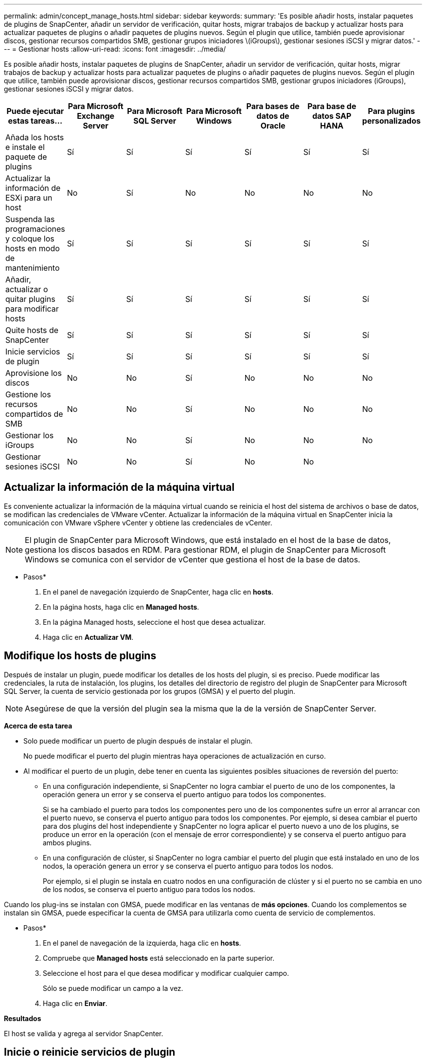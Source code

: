 ---
permalink: admin/concept_manage_hosts.html 
sidebar: sidebar 
keywords:  
summary: 'Es posible añadir hosts, instalar paquetes de plugins de SnapCenter, añadir un servidor de verificación, quitar hosts, migrar trabajos de backup y actualizar hosts para actualizar paquetes de plugins o añadir paquetes de plugins nuevos. Según el plugin que utilice, también puede aprovisionar discos, gestionar recursos compartidos SMB, gestionar grupos iniciadores \(iGroups\), gestionar sesiones iSCSI y migrar datos.' 
---
= Gestionar hosts
:allow-uri-read: 
:icons: font
:imagesdir: ../media/


[role="lead"]
Es posible añadir hosts, instalar paquetes de plugins de SnapCenter, añadir un servidor de verificación, quitar hosts, migrar trabajos de backup y actualizar hosts para actualizar paquetes de plugins o añadir paquetes de plugins nuevos. Según el plugin que utilice, también puede aprovisionar discos, gestionar recursos compartidos SMB, gestionar grupos iniciadores (iGroups), gestionar sesiones iSCSI y migrar datos.

|===
| Puede ejecutar estas tareas... | Para Microsoft Exchange Server | Para Microsoft SQL Server | Para Microsoft Windows | Para bases de datos de Oracle | Para base de datos SAP HANA | Para plugins personalizados 


 a| 
Añada los hosts e instale el paquete de plugins
 a| 
Sí
 a| 
Sí
 a| 
Sí
 a| 
Sí
 a| 
Sí
 a| 
Sí



 a| 
Actualizar la información de ESXi para un host
 a| 
No
 a| 
Sí
 a| 
No
 a| 
No
 a| 
No
 a| 
No



 a| 
Suspenda las programaciones y coloque los hosts en modo de mantenimiento
 a| 
Sí
 a| 
Sí
 a| 
Sí
 a| 
Sí
 a| 
Sí
 a| 
Sí



 a| 
Añadir, actualizar o quitar plugins para modificar hosts
 a| 
Sí
 a| 
Sí
 a| 
Sí
 a| 
Sí
 a| 
Sí
 a| 
Sí



 a| 
Quite hosts de SnapCenter
 a| 
Sí
 a| 
Sí
 a| 
Sí
 a| 
Sí
 a| 
Sí
 a| 
Sí



 a| 
Inicie servicios de plugin
 a| 
Sí
 a| 
Sí
 a| 
Sí
 a| 
Sí
 a| 
Sí
 a| 
Sí



 a| 
Aprovisione los discos
 a| 
No
 a| 
No
 a| 
Sí
 a| 
No
 a| 
No
 a| 
No



 a| 
Gestione los recursos compartidos de SMB
 a| 
No
 a| 
No
 a| 
Sí
 a| 
No
 a| 
No
 a| 
No



 a| 
Gestionar los iGroups
 a| 
No
 a| 
No
 a| 
Sí
 a| 
No
 a| 
No
 a| 
No



 a| 
Gestionar sesiones iSCSI
 a| 
No
 a| 
No
 a| 
Sí
 a| 
No
 a| 
No
 a| 

|===


== Actualizar la información de la máquina virtual

Es conveniente actualizar la información de la máquina virtual cuando se reinicia el host del sistema de archivos o base de datos, se modifican las credenciales de VMware vCenter. Actualizar la información de la máquina virtual en SnapCenter inicia la comunicación con VMware vSphere vCenter y obtiene las credenciales de vCenter.


NOTE: El plugin de SnapCenter para Microsoft Windows, que está instalado en el host de la base de datos, gestiona los discos basados en RDM. Para gestionar RDM, el plugin de SnapCenter para Microsoft Windows se comunica con el servidor de vCenter que gestiona el host de la base de datos.

* Pasos*

. En el panel de navegación izquierdo de SnapCenter, haga clic en *hosts*.
. En la página hosts, haga clic en *Managed hosts*.
. En la página Managed hosts, seleccione el host que desea actualizar.
. Haga clic en *Actualizar VM*.




== Modifique los hosts de plugins

Después de instalar un plugin, puede modificar los detalles de los hosts del plugin, si es preciso. Puede modificar las credenciales, la ruta de instalación, los plugins, los detalles del directorio de registro del plugin de SnapCenter para Microsoft SQL Server, la cuenta de servicio gestionada por los grupos (GMSA) y el puerto del plugin.


NOTE: Asegúrese de que la versión del plugin sea la misma que la de la versión de SnapCenter Server.

*Acerca de esta tarea*

* Solo puede modificar un puerto de plugin después de instalar el plugin.
+
No puede modificar el puerto del plugin mientras haya operaciones de actualización en curso.

* Al modificar el puerto de un plugin, debe tener en cuenta las siguientes posibles situaciones de reversión del puerto:
+
** En una configuración independiente, si SnapCenter no logra cambiar el puerto de uno de los componentes, la operación genera un error y se conserva el puerto antiguo para todos los componentes.
+
Si se ha cambiado el puerto para todos los componentes pero uno de los componentes sufre un error al arrancar con el puerto nuevo, se conserva el puerto antiguo para todos los componentes. Por ejemplo, si desea cambiar el puerto para dos plugins del host independiente y SnapCenter no logra aplicar el puerto nuevo a uno de los plugins, se produce un error en la operación (con el mensaje de error correspondiente) y se conserva el puerto antiguo para ambos plugins.

** En una configuración de clúster, si SnapCenter no logra cambiar el puerto del plugin que está instalado en uno de los nodos, la operación genera un error y se conserva el puerto antiguo para todos los nodos.
+
Por ejemplo, si el plugin se instala en cuatro nodos en una configuración de clúster y si el puerto no se cambia en uno de los nodos, se conserva el puerto antiguo para todos los nodos.





Cuando los plug-ins se instalan con GMSA, puede modificar en las ventanas de *más opciones*. Cuando los complementos se instalan sin GMSA, puede especificar la cuenta de GMSA para utilizarla como cuenta de servicio de complementos.

* Pasos*

. En el panel de navegación de la izquierda, haga clic en *hosts*.
. Compruebe que *Managed hosts* está seleccionado en la parte superior.
. Seleccione el host para el que desea modificar y modificar cualquier campo.
+
Sólo se puede modificar un campo a la vez.

. Haga clic en *Enviar*.


*Resultados*

El host se valida y agrega al servidor SnapCenter.



== Inicie o reinicie servicios de plugin

Al iniciar los servicios de plugins de SnapCenter, es posible iniciar servicios si no están en ejecución o reiniciarlos si ya lo están. Se recomienda reiniciar los servicios después de realizar tareas de mantenimiento.

Debe asegurarse de que no se están ejecutando trabajos al reiniciar los servicios.

* Pasos*

. En el panel de navegación de la izquierda, haga clic en *hosts*.
. En la página hosts, haga clic en *Managed hosts*.
. En la página Managed hosts, seleccione el host que desea iniciar.
. Haga clic en image:../media/more_icon.gif[""] Y haga clic en *Iniciar servicio* o *Reiniciar servicio*.
+
Puede iniciar o reiniciar el servicio de varios hosts al mismo tiempo.





== Suspender programaciones del mantenimiento del host

Si desea impedir que el host ejecute cualquier trabajo programado de SnapCenter, puede colocarlo en modo de mantenimiento. Debe hacerlo antes de actualizar los plugins o si va a realizar tareas de mantenimiento en los hosts.


NOTE: No es posible suspender las programaciones en un host que está inactivo debido a que SnapCenter no se puede comunicar con ese host.

* Pasos*

. En el panel de navegación de la izquierda, haga clic en *hosts*.
. En la página hosts, haga clic en *Managed hosts*.
. En la página Managed hosts, seleccione el host que desea suspender.
. Haga clic en la image:../media/more_icon.gif[""] Y, a continuación, haga clic en *Suspender programación* para colocar el host de este plugin en modo de mantenimiento.
+
Puede suspender la programación de varios hosts al mismo tiempo.

+

NOTE: No es necesario detener el servicio de plugin primero. El servicio de plugin puede estar en un estado en ejecución o detenido.



*Resultados*

Después de suspender las programaciones en el host, la página Managed hosts muestra *suspendido* en el campo de estado general del host.

Después de completar el mantenimiento del host, puede sacar el host del modo de mantenimiento haciendo clic en *Activar programa*. Puede activar la programación de varios hosts al mismo tiempo.
